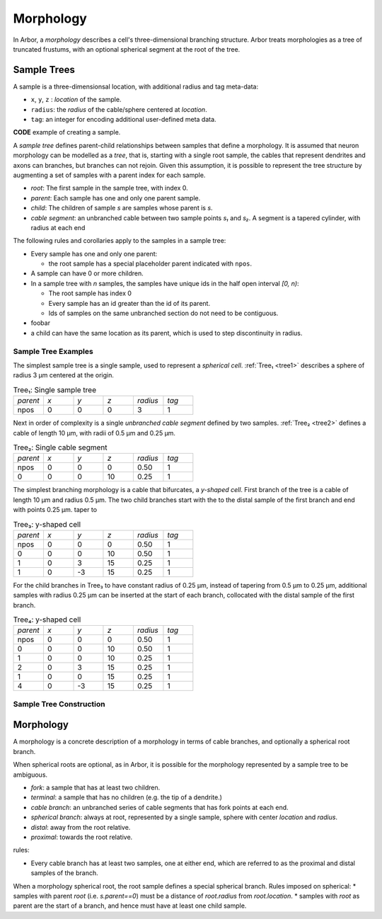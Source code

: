 .. _morphology:

Morphology
==========

In Arbor, a *morphology* describes a cell's three-dimensional branching structure.
Arbor treats morphologies as a tree of truncated frustums, with an optional spherical segment at the root of the tree.

Sample Trees
------------

A sample is a three-dimensionsal location, with additional radius and tag meta-data:

* ``x``, ``y``, ``z`` : *location* of the sample.
* ``radius``: the *radius* of the cable/sphere centered at *location*.
* ``tag``: an integer for encoding additional user-defined meta data.

**CODE** example of creating a sample.

A *sample tree* defines parent-child relationships between samples that define a morphology.
It is assumed that neuron morphology can be modelled as a *tree*, that is, starting with a single
root sample, the cables that represent dendrites and axons can branches, but branches can not
rejoin.
Given this assumption, it is possible to represent the tree structure by augmenting a set of
samples with a parent index for each sample.

* *root*: The first sample in the sample tree, with index 0.
* *parent*: Each sample has one and only one parent sample.
* *child*: The children of sample *s* are samples whose parent is *s*.
* *cable segment*: an unbranched cable between two sample points *s₁* and *s₂*.
  A segment is a tapered cylinder, with radius at each end 

The following rules and corollaries apply to the samples in a sample tree:

* Every sample has one and only one parent:

  * the root sample has a special placeholder parent indicated with ``npos``.

* A sample can have 0 or more children.
* In a sample tree with *n* samples, the samples have unique ids in the half open interval *[0, n)*:

  * The root sample has index 0
  * Every sample has an id greater than the id of its parent.
  * Ids of samples on the same unbranched section do not need to be contiguous.

* foobar
* a child can have the same location as its parent, which is used to step discontinuity in radius.

Sample Tree Examples
~~~~~~~~~~~~~~~~~~~~~~~~~

The simplest sample tree is a single sample, used to represent a *spherical cell*.
:ref:`Tree₁ <tree1>` describes a sphere of radius 3 μm centered at the origin.

.. _tree1:

.. csv-table:: Tree₁: Single sample tree
   :widths: 10, 10, 10, 10, 10, 10

   *parent*, *x*, *y*, *z*, *radius*, *tag*
   npos,       0,   0,   0,        3,     1

Next in order of complexity is a single *unbranched cable segment* defined by two samples.
:ref:`Tree₂ <tree2>` defines a cable of length 10 μm, with radii of 0.5 μm and 0.25 μm.

.. _tree2:

.. csv-table:: Tree₂: Single cable segment
   :widths: 10, 10, 10, 10, 10, 10

   *parent*, *x*, *y*, *z*, *radius*, *tag*
   npos,       0,   0,   0,    0.50,     1
      0,       0,   0,  10,    0.25,     1

The simplest branching morphology is a cable that bifurcates, a *y-shaped cell*.
First branch of the tree is a cable of length 10 μm and radius 0.5 μm.
The two child branches start with the to the distal sample of the first branch
and end with points 0.25 μm.
taper to

.. _tree3:

.. csv-table:: Tree₃: y-shaped cell
   :widths: 10, 10, 10, 10, 10, 10

   *parent*, *x*, *y*, *z*, *radius*, *tag*
   npos,       0,   0,   0,    0.50,     1
      0,       0,   0,  10,    0.50,     1
      1,       0,   3,  15,    0.25,     1
      1,       0,  -3,  15,    0.25,     1


For the child branches in Tree₃  to have constant radius of 0.25 μm, instead of tapering from 0.5 μm to 0.25 μm,
additional samples with radius 0.25 μm can be inserted at the start of each branch, collocated with
the distal sample of the first branch.

.. _tree4:

.. csv-table:: Tree₄: y-shaped cell
   :widths: 10, 10, 10, 10, 10, 10

   *parent*, *x*, *y*, *z*, *radius*, *tag*
   npos,       0,   0,   0,    0.50,     1
      0,       0,   0,  10,    0.50,     1
      1,       0,   0,  10,    0.25,     1
      2,       0,   3,  15,    0.25,     1
      1,       0,   0,  15,    0.25,     1
      4,       0,  -3,  15,    0.25,     1


Sample Tree Construction
~~~~~~~~~~~~~~~~~~~~~~~~~



Morphology
----------

A morphology is a concrete description of a morphology in terms of cable branches, and optionally a spherical root branch.

When spherical roots are optional, as in Arbor, it is possible for the morphology represented by a sample tree to be ambiguous.

* *fork*: a sample that has at least two children.
* *terminal*: a sample that has no children (e.g. the tip of a dendrite.)
* *cable branch*: an unbranched series of cable segments that has fork points at each end.
* *spherical branch*: always at root, represented by a single sample, sphere with center *location* and *radius*.
* *distal*: away from the root relative.
* *proximal*: towards the root relative.

rules:

* Every cable branch has at least two samples, one at either end, which are referred to as the proximal and distal samples of the branch.

When a morphology spherical root, the root sample defines a special spherical branch.
Rules imposed on spherical:
* samples with parent *root* (i.e. *s.parent==0*) must be a distance of *root.radius* from *root.location*.
* samples with *root* as parent are the start of a branch, and hence must have at least one child sample.
